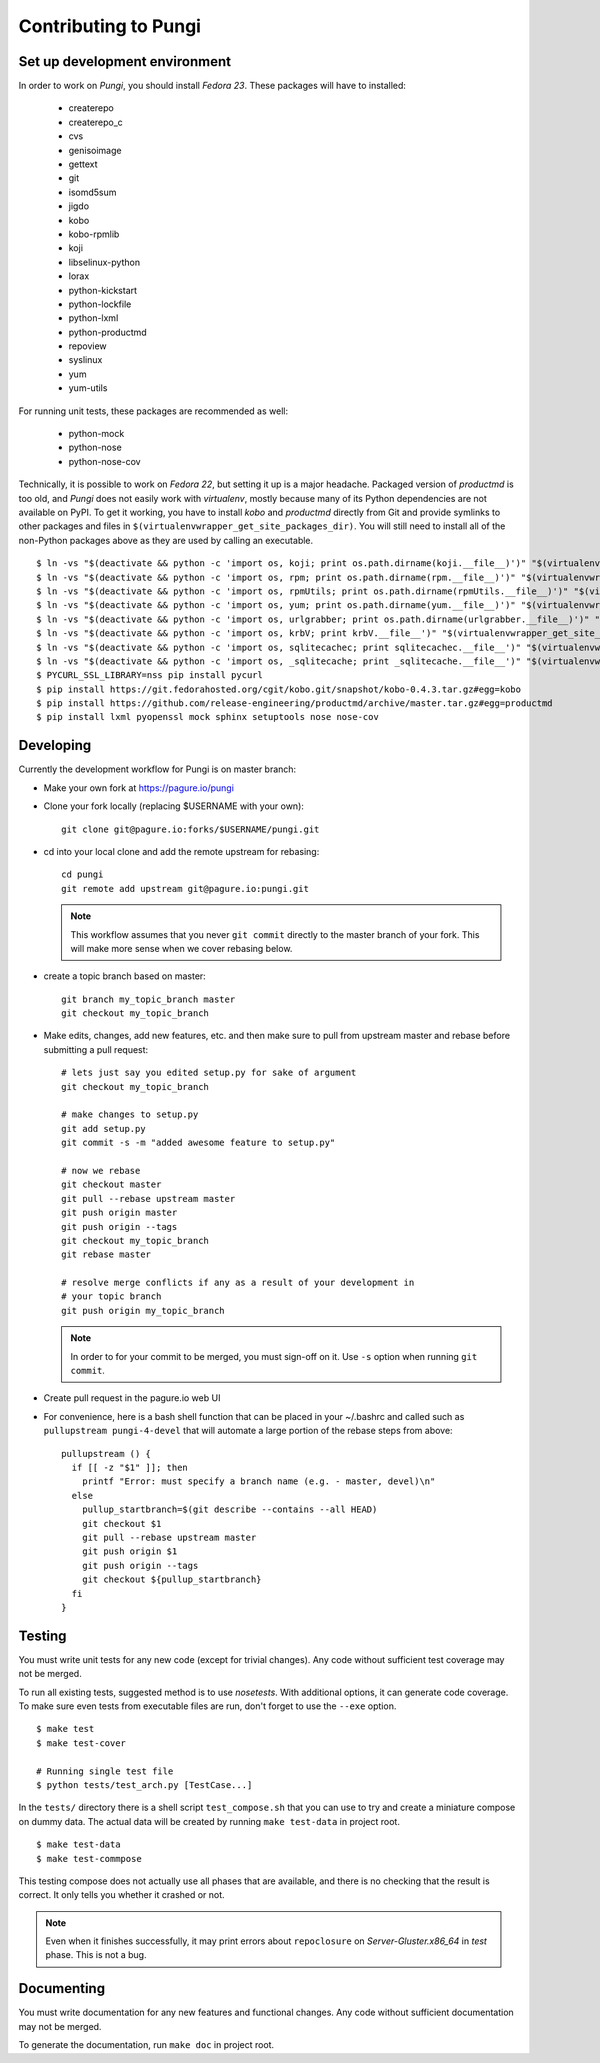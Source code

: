 =====================
Contributing to Pungi
=====================


Set up development environment
==============================

In order to work on *Pungi*, you should install *Fedora 23*. These packages
will have to installed:

 * createrepo
 * createrepo_c
 * cvs
 * genisoimage
 * gettext
 * git
 * isomd5sum
 * jigdo
 * kobo
 * kobo-rpmlib
 * koji
 * libselinux-python
 * lorax
 * python-kickstart
 * python-lockfile
 * python-lxml
 * python-productmd
 * repoview
 * syslinux
 * yum
 * yum-utils

For running unit tests, these packages are recommended as well:

 * python-mock
 * python-nose
 * python-nose-cov

Technically, it is possible to work on *Fedora 22*, but setting it up is a
major headache. Packaged version of *productmd* is too old, and *Pungi* does
not easily work with *virtualenv*, mostly because many of its Python
dependencies are not available on PyPI. To get it working, you have to install
*kobo* and *productmd* directly from Git and provide symlinks to other packages
and files in ``$(virtualenvwrapper_get_site_packages_dir)``. You will still
need to install all of the non-Python packages above as they are used by
calling an executable. ::

    $ ln -vs "$(deactivate && python -c 'import os, koji; print os.path.dirname(koji.__file__)')" "$(virtualenvwrapper_get_site_packages_dir)"
    $ ln -vs "$(deactivate && python -c 'import os, rpm; print os.path.dirname(rpm.__file__)')" "$(virtualenvwrapper_get_site_packages_dir)"
    $ ln -vs "$(deactivate && python -c 'import os, rpmUtils; print os.path.dirname(rpmUtils.__file__)')" "$(virtualenvwrapper_get_site_packages_dir)"
    $ ln -vs "$(deactivate && python -c 'import os, yum; print os.path.dirname(yum.__file__)')" "$(virtualenvwrapper_get_site_packages_dir)"
    $ ln -vs "$(deactivate && python -c 'import os, urlgrabber; print os.path.dirname(urlgrabber.__file__)')" "$(virtualenvwrapper_get_site_packages_dir)"
    $ ln -vs "$(deactivate && python -c 'import os, krbV; print krbV.__file__')" "$(virtualenvwrapper_get_site_packages_dir)"
    $ ln -vs "$(deactivate && python -c 'import os, sqlitecachec; print sqlitecachec.__file__')" "$(virtualenvwrapper_get_site_packages_dir)"
    $ ln -vs "$(deactivate && python -c 'import os, _sqlitecache; print _sqlitecache.__file__')" "$(virtualenvwrapper_get_site_packages_dir)"
    $ PYCURL_SSL_LIBRARY=nss pip install pycurl
    $ pip install https://git.fedorahosted.org/cgit/kobo.git/snapshot/kobo-0.4.3.tar.gz#egg=kobo
    $ pip install https://github.com/release-engineering/productmd/archive/master.tar.gz#egg=productmd
    $ pip install lxml pyopenssl mock sphinx setuptools nose nose-cov


Developing
==========

Currently the development workflow for Pungi is on master branch:

- Make your own fork at https://pagure.io/pungi
- Clone your fork locally (replacing $USERNAME with your own)::

    git clone git@pagure.io:forks/$USERNAME/pungi.git

- cd into your local clone and add the remote upstream for rebasing::

    cd pungi
    git remote add upstream git@pagure.io:pungi.git

  .. note::
      This workflow assumes that you never ``git commit`` directly to the master
      branch of your fork. This will make more sense when we cover rebasing
      below.

- create a topic branch based on master::

    git branch my_topic_branch master
    git checkout my_topic_branch


- Make edits, changes, add new features, etc. and then make sure to pull
  from upstream master and rebase before submitting a pull request::

    # lets just say you edited setup.py for sake of argument
    git checkout my_topic_branch

    # make changes to setup.py
    git add setup.py
    git commit -s -m "added awesome feature to setup.py"

    # now we rebase
    git checkout master
    git pull --rebase upstream master
    git push origin master
    git push origin --tags
    git checkout my_topic_branch
    git rebase master

    # resolve merge conflicts if any as a result of your development in
    # your topic branch
    git push origin my_topic_branch

  .. note::
      In order to for your commit to be merged, you must sign-off on it. Use
      ``-s`` option when running ``git commit``.

- Create pull request in the pagure.io web UI

- For convenience, here is a bash shell function that can be placed in your
  ~/.bashrc and called such as ``pullupstream pungi-4-devel`` that will
  automate a large portion of the rebase steps from above::

    pullupstream () {
      if [[ -z "$1" ]]; then
        printf "Error: must specify a branch name (e.g. - master, devel)\n"
      else
        pullup_startbranch=$(git describe --contains --all HEAD)
        git checkout $1
        git pull --rebase upstream master
        git push origin $1
        git push origin --tags
        git checkout ${pullup_startbranch}
      fi
    }


Testing
=======

You must write unit tests for any new code (except for trivial changes). Any
code without sufficient test coverage may not be merged.

To run all existing tests, suggested method is to use *nosetests*. With
additional options, it can generate code coverage. To make sure even tests from
executable files are run, don't forget to use the ``--exe`` option. ::

    $ make test
    $ make test-cover

    # Running single test file
    $ python tests/test_arch.py [TestCase...]

In the ``tests/`` directory there is a shell script ``test_compose.sh`` that
you can use to try and create a miniature compose on dummy data. The actual
data will be created by running ``make test-data`` in project root. ::

    $ make test-data
    $ make test-commpose

This testing compose does not actually use all phases that are available, and
there is no checking that the result is correct. It only tells you whether it
crashed or not.

.. note::
   Even when it finishes successfully, it may print errors about
   ``repoclosure`` on *Server-Gluster.x86_64* in *test* phase. This is not a
   bug.


Documenting
===========

You must write documentation for any new features and functional changes.
Any code without sufficient documentation may not be merged.

To generate the documentation, run ``make doc`` in project root.
